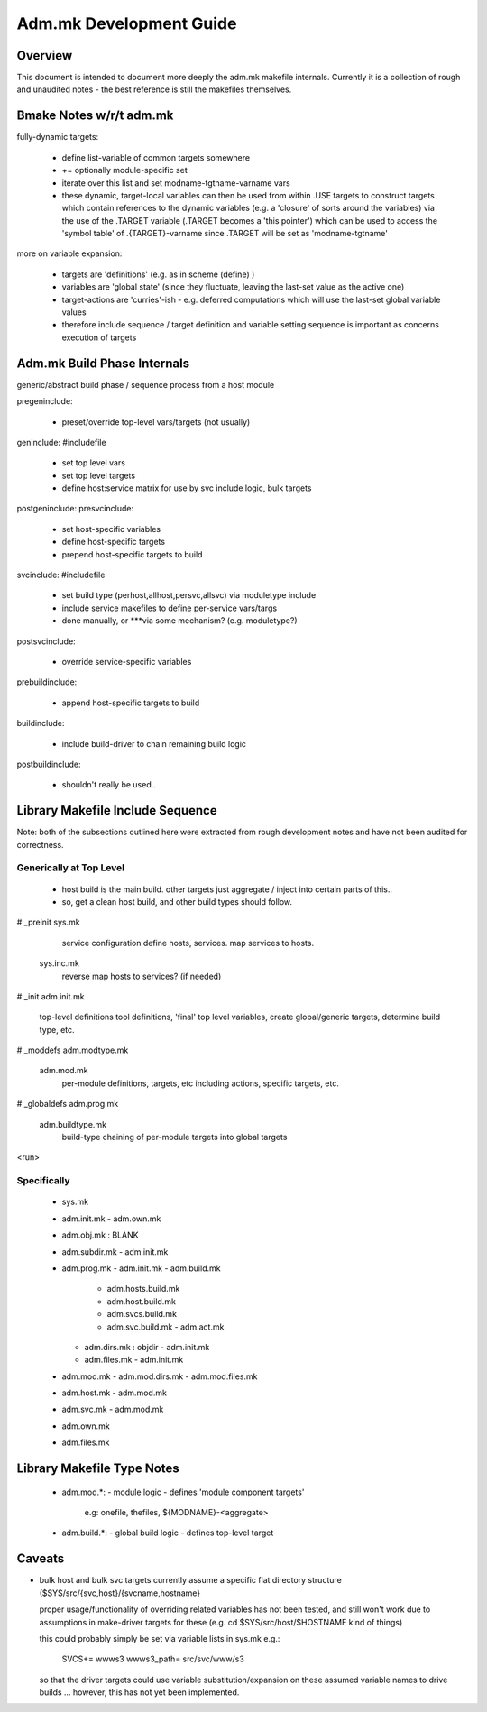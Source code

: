 
Adm.mk Development Guide
========================
.. todo: actually pin down to specific targets / makefiles

Overview
--------

This document is intended to document more deeply the adm.mk
makefile internals. Currently it is a collection of rough and 
unaudited notes - the best reference is still the makefiles 
themselves.

Bmake Notes w/r/t adm.mk
------------------------

fully-dynamic targets:

  - define list-variable of common targets somewhere
  - += optionally module-specific set
  - iterate over this list and set modname-tgtname-varname vars
  - these dynamic, target-local variables can then be used from within
    .USE targets to construct targets which contain references to
    the dynamic variables (e.g. a 'closure' of sorts around the variables)
    via the use of the .TARGET variable (.TARGET becomes a 'this pointer')
    which can be used to access the 'symbol table' of .{TARGET}-varname
    since .TARGET will be set as 'modname-tgtname'

more on variable expansion:

  - targets are 'definitions' (e.g. as in scheme (define) )
  - variables are 'global state' 
    (since they fluctuate, leaving the last-set value as the active one)
  - target-actions are 'curries'-ish - e.g. deferred computations
    which will use the last-set global variable values
  - therefore include sequence / target definition and variable setting 
    sequence is important as concerns execution of targets

Adm.mk Build Phase Internals
----------------------------

generic/abstract build phase / sequence process from a host module

pregeninclude:

  - preset/override top-level vars/targets (not usually)

geninclude: #includefile

  - set top level vars
  - set top level targets
  - define host:service matrix for use by svc include logic, bulk targets

postgeninclude:
presvcinclude:

  - set host-specific variables
  - define host-specific targets
  - prepend host-specific targets to build

svcinclude: #includefile

   - set build type (perhost,allhost,persvc,allsvc) via moduletype include
   - include service makefiles to define per-service vars/targs
   - done manually, or ***via some mechanism? (e.g. moduletype?)

postsvcinclude:

  - override service-specific variables

prebuildinclude:

  - append host-specific targets to build

buildinclude:

  - include build-driver to chain remaining build logic

postbuildinclude:

  - shouldn't really be used..

Library Makefile Include Sequence
---------------------------------

Note: both of the subsections outlined here were extracted from
rough development notes and have not been audited for correctness.

Generically at Top Level
~~~~~~~~~~~~~~~~~~~~~~~~

  - host build is the main build.
    other targets just aggregate / inject into certain parts of this..
  - so, get a clean host build, and other build types should follow.


# _preinit 
sys.mk
			service configuration
			define hosts, services. map services to hosts.
	sys.inc.mk
			reverse map hosts to services? (if needed)

# _init
adm.init.mk
			top-level definitions
			tool definitions, 'final' top level variables,
			create global/generic targets,
			determine build type, etc.

# _moddefs
adm.modtype.mk
	adm.mod.mk
			per-module definitions, targets, etc
			including actions, specific targets, etc.

# _globaldefs
adm.prog.mk
	adm.buildtype.mk
			build-type chaining of per-module targets into
			global targets

<run>

Specifically
~~~~~~~~~~~~

  - sys.mk
  - adm.init.mk
    - adm.own.mk

  - adm.obj.mk : BLANK 
  - adm.subdir.mk
    - adm.init.mk

  - adm.prog.mk
    - adm.init.mk
    - adm.build.mk
      - adm.hosts.build.mk
      - adm.host.build.mk
      - adm.svcs.build.mk
      - adm.svc.build.mk
        - adm.act.mk
    - adm.dirs.mk : objdir
      - adm.init.mk
    - adm.files.mk
      - adm.init.mk

  - adm.mod.mk
    - adm.mod.dirs.mk
    - adm.mod.files.mk

  - adm.host.mk
    - adm.mod.mk
  - adm.svc.mk
    - adm.mod.mk

  - adm.own.mk
  - adm.files.mk

Library Makefile Type Notes
---------------------------

   - adm.mod.*:
     - module logic - defines 'module component targets'
       e.g: onefile, thefiles, ${MODNAME}-<aggregate>

   - adm.build.*:
     - global build logic - defines top-level target

Caveats
-------

- bulk host and bulk svc targets currently assume a specific flat 
  directory structure ($SYS/src/{svc,host}/{svcname,hostname}

  proper usage/functionality of overriding related variables has not 
  been tested, and still won't work due to assumptions in make-driver
  targets for these (e.g. cd $SYS/src/host/$HOSTNAME kind of things)

  this could probably simply be set via variable lists in sys.mk e.g.:

    SVCS+= wwws3
    wwws3_path= src/svc/www/s3

  so that the driver targets could use variable substitution/expansion 
  on these assumed variable names to drive builds ... however, 
  this has not yet been implemented.

